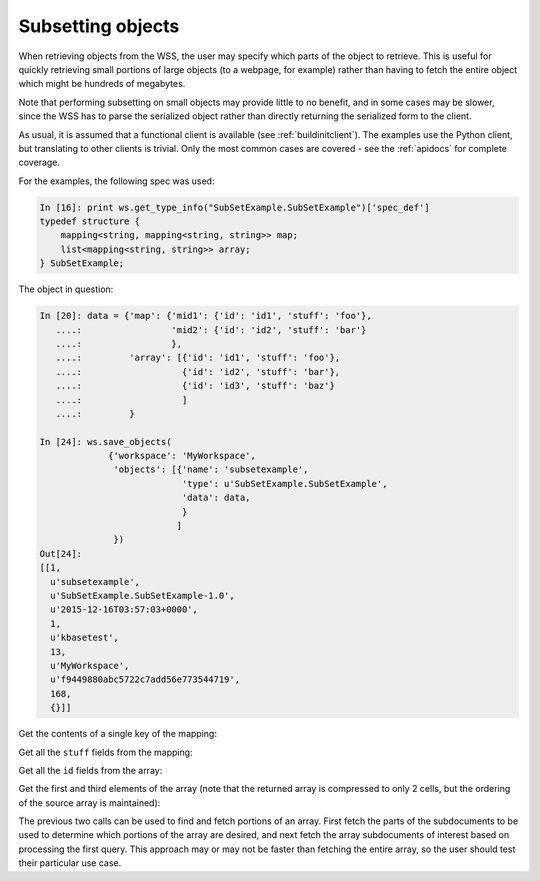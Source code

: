 Subsetting objects
==================

When retrieving objects from the WSS, the user may specify which parts of the
object to retrieve. This is useful for quickly retrieving small portions of
large objects (to a webpage, for example) rather than having to fetch the
entire object which might be hundreds of megabytes.

Note that performing subsetting on small objects may provide little to no
benefit, and in some cases may be slower, since the WSS has to parse the
serialized object rather than directly returning the serialized form to the
client.

As usual, it is assumed that a functional client is available (see
:ref:`buildinitclient`). The examples use the Python client, but translating to
other clients is trivial. Only the most common cases are covered - see the
:ref:`apidocs` for complete coverage.

For the examples, the following spec was used:

.. code-block:: python

    In [16]: print ws.get_type_info("SubSetExample.SubSetExample")['spec_def']
    typedef structure {
        mapping<string, mapping<string, string>> map;
        list<mapping<string, string>> array;
    } SubSetExample;

The object in question:

.. code-block:: python

    In [20]: data = {'map': {'mid1': {'id': 'id1', 'stuff': 'foo'},
       ....:                 'mid2': {'id': 'id2', 'stuff': 'bar'}
       ....:                 },
       ....:         'array': [{'id': 'id1', 'stuff': 'foo'},
       ....:                   {'id': 'id2', 'stuff': 'bar'},
       ....:                   {'id': 'id3', 'stuff': 'baz'}
       ....:                   ]
       ....:         }
    
    In [24]: ws.save_objects(
                 {'workspace': 'MyWorkspace',
                  'objects': [{'name': 'subsetexample',
                               'type': u'SubSetExample.SubSetExample',
                               'data': data,
                               }
                              ]
                  })
    Out[24]: 
    [[1,
      u'subsetexample',
      u'SubSetExample.SubSetExample-1.0',
      u'2015-12-16T03:57:03+0000',
      1,
      u'kbasetest',
      13,
      u'MyWorkspace',
      u'f9449880abc5722c7add56e773544719',
      168,
      {}]]

Get the contents of a single key of the mapping:

.. code-block:: python
    :emphasize-lines: 11

    In [11]: ws.get_object_subset(
                 [{'workspace': 'MyWorkspace',
                   'name': 'subsetexample',
                   'included': ['/map/mid1']
                   }
                  ])
    Out[25]: 
    [{u'copy_source_inaccessible': 0,
      u'created': u'2015-12-16T03:57:03+0000',
      u'creator': u'kbasetest',
      u'data': {u'map': {u'mid1': {u'id': u'id1', u'stuff': u'foo'}}},
      u'extracted_ids': {},
      u'info': [1,
       u'subsetexample',
       u'SubSetExample.SubSetExample-1.0',
       u'2015-12-16T03:57:03+0000',
       1,
       u'kbasetest',
       13,
       u'MyWorkspace',
       u'f9449880abc5722c7add56e773544719',
       168,
       {}],
      u'provenance': [],
      u'refs': []}]

Get all the ``stuff`` fields from the mapping:

.. code-block:: python
    :emphasize-lines: 11-12

    In [39]: ws.get_object_subset(
                 [{'workspace': 'MyWorkspace',
                   'name': 'subsetexample',
                   'included': ['/map/*/stuff']
                   }
                  ])
    Out[39]: 
    [{u'copy_source_inaccessible': 0,
      u'created': u'2015-12-16T04:04:59+0000',
      u'creator': u'kbasetest',
      u'data': {u'map': {u'mid1': {u'stuff': u'foo'},
        u'mid2': {u'stuff': u'bar'}}},
      u'extracted_ids': {},
      u'info': [1,
       u'subsetexample',
       u'SubSetExample.SubSetExample-1.0',
       u'2015-12-16T04:04:59+0000',
       2,
       u'kbasetest',
       13,
       u'MyWorkspace',
       u'24cd918528461efcb9d6f6a02c3a7965',
       168,
       {}],
      u'provenance': [],
      u'refs': []}]

Get all the ``id`` fields from the array:

.. code-block:: python
    :emphasize-lines: 11

    In [33]: ws.get_object_subset(
                 [{'workspace': 'MyWorkspace',
                   'name': 'subsetexample',
                   'included': ['/array/[*]/id']
                   }
                  ])
    Out[33]: 
    [{u'copy_source_inaccessible': 0,
      u'created': u'2015-12-16T04:04:59+0000',
      u'creator': u'kbasetest',
      u'data': {u'array': [{u'id': u'id1'}, {u'id': u'id2'}, {u'id': u'id3'}]},
      u'extracted_ids': {},
      u'info': [1,
       u'subsetexample',
       u'SubSetExample.SubSetExample-1.0',
       u'2015-12-16T04:04:59+0000',
       2,
       u'kbasetest',
       13,
       u'MyWorkspace',
       u'24cd918528461efcb9d6f6a02c3a7965',
       168,
       {}],
      u'provenance': [],
      u'refs': []}]

Get the first and third elements of the array (note that the returned array
is compressed to only 2 cells, but the ordering of the source array is
maintained):

.. code-block:: python
    :emphasize-lines: 11

    In [35]: ws.get_object_subset(
                 [{'workspace': 'MyWorkspace',
                   'name': 'subsetexample',
                   'included': ['/array/2', '/array/0']
                   }
                  ])
    Out[35]: 
    [{u'copy_source_inaccessible': 0,
      u'created': u'2015-12-16T04:04:59+0000',
      u'creator': u'kbasetest',
      u'data': {u'array': [{u'id': u'id1', u'stuff': u'foo'},
        {u'id': u'id3', u'stuff': u'baz'}]},
      u'extracted_ids': {},
      u'info': [1,
       u'subsetexample',
       u'SubSetExample.SubSetExample-1.0',
       u'2015-12-16T04:04:59+0000',
       2,
       u'kbasetest',
       13,
       u'MyWorkspace',
       u'24cd918528461efcb9d6f6a02c3a7965',
       168,
       {}],
      u'provenance': [],
      u'refs': []}]

The previous two calls can be used to find and fetch portions of an array.
First fetch the parts of the subdocuments to be used to determine which
portions of the array are desired, and next fetch the array subdocuments of
interest based on processing the first query. This approach may or may not
be faster than fetching the entire array, so the user should test their
particular use case.
